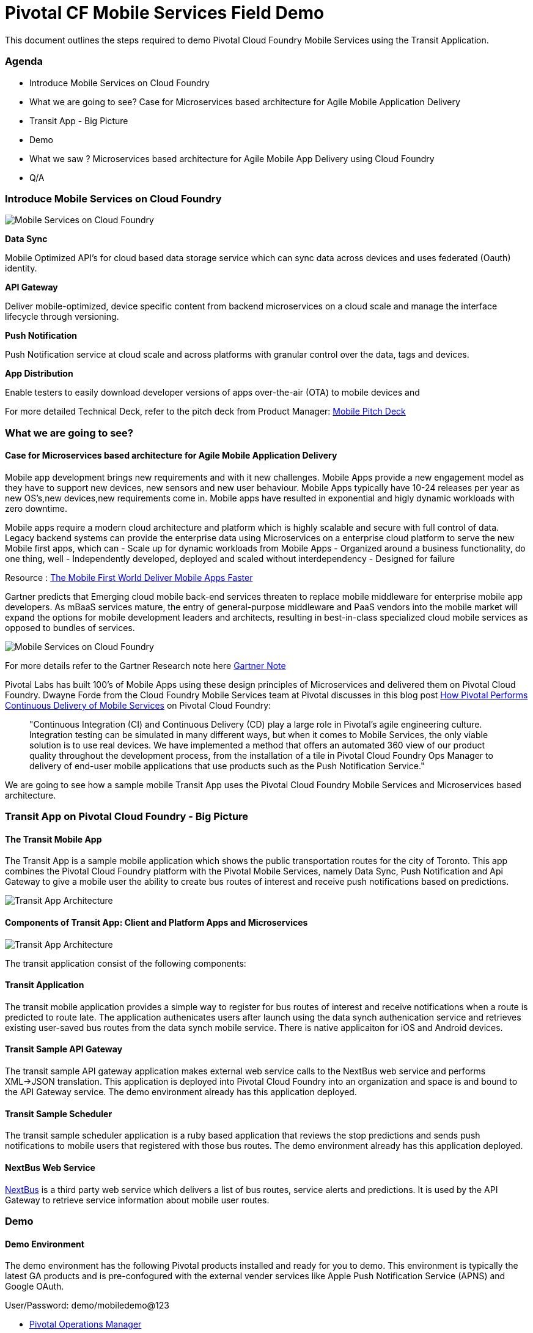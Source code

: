 = Pivotal CF Mobile Services Field Demo

This document outlines the steps required to demo Pivotal Cloud Foundry Mobile Services using the Transit Application.

=== Agenda
* Introduce Mobile Services on Cloud Foundry
* What we are going to see? Case for Microservices based architecture for Agile Mobile Application Delivery
* Transit App - Big Picture
* Demo
* What we saw ? Microservices based architecture for Agile Mobile App Delivery using Cloud Foundry
* Q/A


=== Introduce Mobile Services on Cloud Foundry

image:./images/PCF_MobileService.png[Mobile Services on Cloud Foundry]

*Data Sync*

Mobile Optimized API's for cloud based data storage service which can sync data across devices and uses federated (Oauth) identity.

*API Gateway*

Deliver mobile-optimized, device specific content from backend microservices on a cloud scale and manage the interface lifecycle through versioning.

*Push Notification*

Push Notification service at cloud scale and across platforms with granular control over the data, tags and devices.

*App Distribution*

Enable testers to easily download developer versions of apps over-the-air (OTA) to mobile devices and

For more detailed Technical Deck, refer to the pitch deck from Product Manager: link:https://drive.google.com/open?id=0B0FpBXIzbQ9pemtFQkowUzhmaG8&authuser=0[Mobile Pitch Deck]


=== What we are going to see?
==== Case for Microservices based architecture for Agile Mobile Application Delivery

Mobile app development brings new requirements and with it new challenges. 
Mobile Apps provide a new engagement model as they have to support new devices, new sensors and new user behaviour. Mobile Apps typically have 10-24 releases per year as new OS's,new devices,new requirements come in. Mobile apps have resulted in exponential and higly dynamic workloads with zero downtime. 

Mobile apps require a modern cloud architecture and platform which is highly scalable and secure with full control of data. 
Legacy backend systems can provide the enterprise data using Microservices on a enterprise cloud platform to serve the new Mobile first apps, which can  
- Scale up for dynamic workloads from Mobile Apps
- Organized around a business functionality, do one thing, well
- Independently developed, deployed and scaled without interdependency 
- Designed for failure

Resource : link:https://www.youtube.com/watch?v=xIXIFx22F98#t=328[The Mobile First World Deliver Mobile Apps Faster]

Gartner predicts that Emerging cloud mobile back-end services threaten to replace mobile middleware for
enterprise mobile app developers. As mBaaS services mature, the entry of general-purpose middleware and PaaS
vendors into the mobile market will expand the options for mobile development leaders and architects, resulting in best-in-class specialized cloud mobile services as opposed to bundles of services.

image:./images/Gartner.png[Mobile Services on Cloud Foundry]

For more details refer to the Gartner Research note here link:https://sites.google.com/a/pivotal.io/analyst-relations/agile-apps/gartner-thetransformationofmobilemiddleware-internal/The%20Transformation%20of%20Mobile%20Middleware.pdf?attredirects=0[Gartner Note]


Pivotal Labs has built 100's of Mobile Apps using these design principles of Microservices and delivered them on Pivotal Cloud Foundry. Dwayne Forde from the Cloud Foundry Mobile Services team at Pivotal discusses in this blog post link:http://blog.pivotal.io/cloud-foundry-pivotal/case-studies-2/how-pivotal-performs-continuous-delivery-of-mobile-services[How Pivotal Performs Continuous Delivery of Mobile Services] on Pivotal Cloud Foundry:

[quote]
"Continuous Integration (CI) and Continuous Delivery (CD) play a large role in Pivotal’s agile engineering culture. 
Integration testing can be simulated in many different ways, but when it comes to Mobile Services, the only viable solution 
is to use real devices. We have implemented a method that offers an automated 360 view of our product quality throughout the 
development process, from the installation of a tile in Pivotal Cloud Foundry Ops Manager to delivery of end-user mobile 
applications that use products such as the Push Notification Service."


We are going to see how a sample mobile Transit App uses the Pivotal Cloud Foundry Mobile Services and Microservices based architecture. 

=== Transit App on Pivotal Cloud Foundry - Big Picture
==== The Transit Mobile App
The Transit App is a sample mobile application which shows the public transportation routes for the city of Toronto.
This app combines the Pivotal Cloud Foundry platform with the Pivotal Mobile Services, namely Data Sync, Push Notification
and Api Gateway to give a mobile user the ability to create bus routes of interest and receive push notifications based on
predictions.

image:./images/Transit-App-1.png[Transit App Architecture]


==== Components of Transit App: Client and Platform Apps and Microservices

image:./images/Transit App Architecture.png[Transit App Architecture]


The transit application consist of the following components:

==== Transit Application
The transit mobile application provides a simple way to register for bus routes of interest and receive notifications when
a route is predicted to route late. The application authenicates users after launch using the data synch authenication service and retrieves existing user-saved bus routes from the data synch mobile service. There is native applicaiton for iOS and Android devices.

==== Transit Sample API Gateway
The transit sample API gateway application makes external web service calls to the NextBus web service and performs XML->JSON
translation. This application is deployed into Pivotal Cloud Foundry into an organization and space is and bound to the API Gateway service. The demo environment already has this application deployed.

==== Transit Sample Scheduler
The transit sample scheduler application is a ruby based application that reviews the stop predictions and sends push notifications to mobile users that registered with those bus routes. The demo environment already has this application deployed.

==== NextBus Web Service
link:http://www.nextbus.com/predictor/stopSelector.jsp?a=ttc[NextBus] is a third party web service which delivers a list of bus routes, service alerts and predictions. It is used by the API Gateway to retrieve service information about mobile user routes.


=== Demo


==== Demo Environment
The demo environment has the following Pivotal products installed and ready for you to demo. This environment is typically the latest GA products and is pre-confogured with the external vender services like Apple Push Notification Service (APNS) and Google OAuth. 

User/Password: demo/mobiledemo@123

* link:https://opsmgr.mobile.piv-demo.com[Pivotal Operations Manager]
* link:https://console.mobile.piv-demo.com[Pivotal Cloud Foundry (Elastic Runtime)]
* link:http://datasync-dashboard.mobile.piv-demo.com/metrics[Pivotal Data Synch]
* link:http://gs-dashboard.mobile.piv-demo.com[Pivotal API Gateway]
* link:http://push-notifications-dashboard.mobile.piv-demo.com[Pivotal Push Notification]

==== Steps:


Use link:http://www.tekrevue.com/tip/record-iphone-screen-quicktime[QuickTime Movie]  or link:http://www.airsquirrels.com/reflector/[Reflector] to demo the App from your Laptop. 

[NOTE]
For Reflector you have to be on the same network and without firewall's blocking the reflector airplay ports. Refer to the documentation link:http://help.airsquirrels.com/support/solutions/articles/1000107197-i-can-t-see-the-airplay-icon-on-my-device-[here]


===== Launch the App and Authenticate using Google. 

image:./images/Transit-App-2.png[Launch,scaledheight=30%]


Data sync service uses the Oauth token to create a datastorge on the cloud for the customer.The Application home page shows the list of Routes you are interested in getting notified on. 



===== Add Notification (to and From)

Register for Push Notification and add a route to be notified. The scheduler app checks the likelihood of a bus arriving at a destination based on the Next Web Service and notifies the devices registered for notification.

image:./images/Transit-App-3.png[Add Route,scaledheight=30%]

===== Delete or Unsubscribe Notification and Logout

To delete a Route, swipe the Route left, and you will see the delete button. To unsubscribe, slide the radio button to off. 


image:./images/Transit-App-4.png[Clear Route,scaledheight=30%]

=== Behind the scenes - Microservices on the cloud platform
The Transit mobile backend uses various Pivotal mobile services on the Pivotal Cloud Foundry Platform. 

image:./images/Transit-App-5.png[Mobile Backend Design]


==== Datasync
The Mobile App uses the Pivotal Data-sync mobile services to save user preferences, routes across devices. 

image:./images/Transit-App-6.png[Mobile Data-sync Workflow]


image:./images/Transit-App-10.png[Mobile Data-sync Services on Pivotal Cloud Foundry]


==== API Gateway

image:./images/Transit-App-7.png[API Gateway Workflow]

image:./images/Transit-App-8.png[NextBus Transformation]


==== Push Notification
Pivotal Cloud Foundry Push Notification Dashboards and Services

image:./images/Transit-App-9.png[Push Notification Workflow]

image:./images/Transit-App-11.png[Push Notification Services]


image:./images/Transit-App-16.png[Test Push Message]


==== Ops Manager
Pivotal Cloud Foundry Ops Manager Configuration for Mobile Services

image:./images/Transit-App-15.png[Ops Manager]


=== What we saw today ...
==== Microservices based architecture for Agile Mobile App Delivery using Cloud Foundry

=== Q/A
